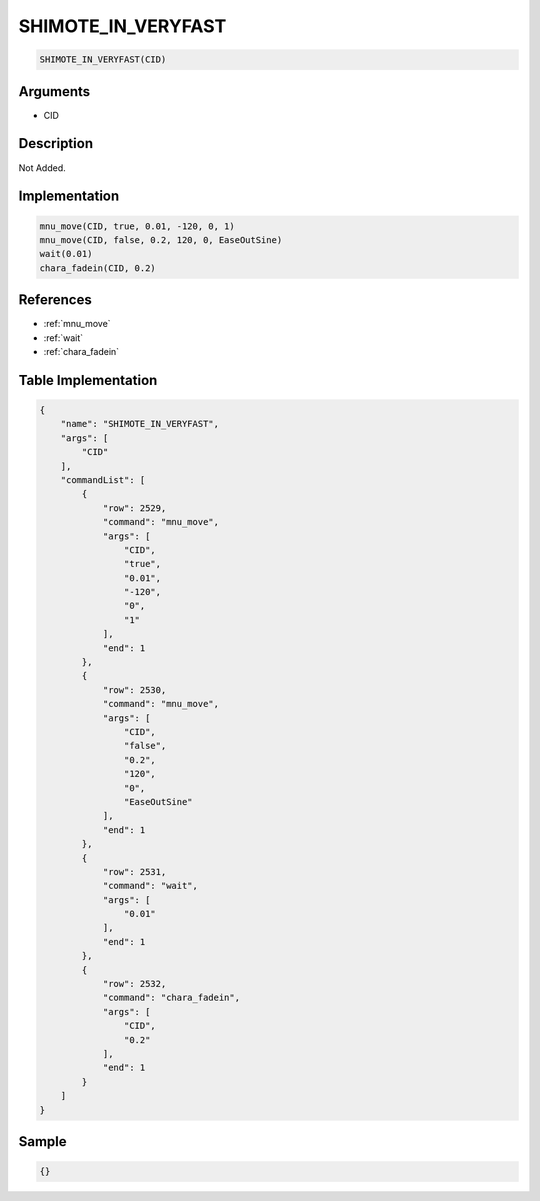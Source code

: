 .. _SHIMOTE_IN_VERYFAST:

SHIMOTE_IN_VERYFAST
========================

.. code-block:: text

	SHIMOTE_IN_VERYFAST(CID)


Arguments
------------

* CID

Description
-------------

Not Added.

Implementation
-------------

.. code-block:: python

	mnu_move(CID, true, 0.01, -120, 0, 1)
	mnu_move(CID, false, 0.2, 120, 0, EaseOutSine)
	wait(0.01)
	chara_fadein(CID, 0.2)

References
-------------
* :ref:`mnu_move`
* :ref:`wait`
* :ref:`chara_fadein`

Table Implementation
-------------

.. code-block:: json

	{
	    "name": "SHIMOTE_IN_VERYFAST",
	    "args": [
	        "CID"
	    ],
	    "commandList": [
	        {
	            "row": 2529,
	            "command": "mnu_move",
	            "args": [
	                "CID",
	                "true",
	                "0.01",
	                "-120",
	                "0",
	                "1"
	            ],
	            "end": 1
	        },
	        {
	            "row": 2530,
	            "command": "mnu_move",
	            "args": [
	                "CID",
	                "false",
	                "0.2",
	                "120",
	                "0",
	                "EaseOutSine"
	            ],
	            "end": 1
	        },
	        {
	            "row": 2531,
	            "command": "wait",
	            "args": [
	                "0.01"
	            ],
	            "end": 1
	        },
	        {
	            "row": 2532,
	            "command": "chara_fadein",
	            "args": [
	                "CID",
	                "0.2"
	            ],
	            "end": 1
	        }
	    ]
	}

Sample
-------------

.. code-block:: json

	{}
